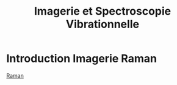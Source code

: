 :PROPERTIES:
:ID:       1dfd714a-3b4c-4ef6-868b-aeeee112d68d
:END:
#+title: Imagerie et Spectroscopie Vibrationnelle
#+filetags: :raman:

* Introduction Imagerie Raman



[[id:14c33ce6-5427-4900-ae3d-0e00e286385d][Raman]]
